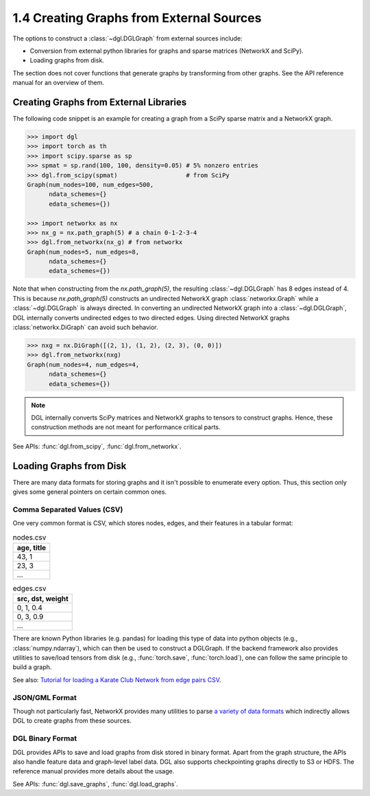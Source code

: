.. _guide-graph-external:

1.4 Creating Graphs from External Sources
-----------------------------------------

The options to construct a :class:`~dgl.DGLGraph` from external sources include:

- Conversion from external python libraries for graphs and sparse matrices (NetworkX and SciPy).
- Loading graphs from disk.

The section does not cover functions that generate graphs by transforming from other
graphs. See the API reference manual for an overview of them.

Creating Graphs from External Libraries
^^^^^^^^^^^^^^^^^^^^^^^^^^^^^^^^^^^^^^^^

The following code snippet is an example for creating a graph from a SciPy sparse matrix and a NetworkX graph.

.. code::

    >>> import dgl
    >>> import torch as th
    >>> import scipy.sparse as sp
    >>> spmat = sp.rand(100, 100, density=0.05) # 5% nonzero entries
    >>> dgl.from_scipy(spmat)                   # from SciPy
    Graph(num_nodes=100, num_edges=500,
          ndata_schemes={}
          edata_schemes={})

    >>> import networkx as nx
    >>> nx_g = nx.path_graph(5) # a chain 0-1-2-3-4
    >>> dgl.from_networkx(nx_g) # from networkx
    Graph(num_nodes=5, num_edges=8,
          ndata_schemes={}
          edata_schemes={})

Note that when constructing from the `nx.path_graph(5)`, the resulting :class:`~dgl.DGLGraph` has 8
edges instead of 4. This is because `nx.path_graph(5)` constructs an undirected NetworkX graph
:class:`networkx.Graph` while a :class:`~dgl.DGLGraph` is always directed. In converting an undirected
NetworkX graph into a :class:`~dgl.DGLGraph`, DGL internally converts undirected edges to two directed edges.
Using directed NetworkX graphs :class:`networkx.DiGraph` can avoid such behavior.

.. code::

    >>> nxg = nx.DiGraph([(2, 1), (1, 2), (2, 3), (0, 0)])
    >>> dgl.from_networkx(nxg)
    Graph(num_nodes=4, num_edges=4,
          ndata_schemes={}
          edata_schemes={})

.. note::

    DGL internally converts SciPy matrices and NetworkX graphs to tensors to construct graphs.
    Hence, these construction methods are not meant for performance critical parts.

See APIs: :func:`dgl.from_scipy`, :func:`dgl.from_networkx`.

Loading Graphs from Disk
^^^^^^^^^^^^^^^^^^^^^^^^

There are many data formats for storing graphs and it isn't possible to enumerate every option.
Thus, this section only gives some general pointers on certain common ones.

Comma Separated Values (CSV)
""""""""""""""""""""""""""""

One very common format is CSV, which stores nodes, edges, and their features in a tabular format:

.. table:: nodes.csv

   +-----------+
   |age, title |
   +===========+
   |43, 1      |
   +-----------+
   |23, 3      |
   +-----------+
   |...        |
   +-----------+

.. table:: edges.csv

   +-----------------+
   |src, dst, weight |
   +=================+
   |0, 1, 0.4        |
   +-----------------+
   |0, 3, 0.9        |
   +-----------------+
   |...              |
   +-----------------+

There are known Python libraries (e.g. pandas) for loading this type of data into python
objects (e.g., :class:`numpy.ndarray`), which can then be used to construct a DGLGraph. If the
backend framework also provides utilities to save/load tensors from disk (e.g., :func:`torch.save`,
:func:`torch.load`), one can follow the same principle to build a graph.

See also: `Tutorial for loading a Karate Club Network from edge pairs CSV <https://github.com/dglai/WWW20-Hands-on-Tutorial/blob/master/basic_tasks/1_load_data.ipynb>`_.

JSON/GML Format
"""""""""""""""

Though not particularly fast, NetworkX provides many utilities to parse
`a variety of data formats <https://networkx.github.io/documentation/stable/reference/readwrite/index.html>`_
which indirectly allows DGL to create graphs from these sources.

DGL Binary Format
"""""""""""""""""

DGL provides APIs to save and load graphs from disk stored in binary format. Apart from the
graph structure, the APIs also handle feature data and graph-level label data. DGL also
supports checkpointing graphs directly to S3 or HDFS. The reference manual provides more
details about the usage.

See APIs: :func:`dgl.save_graphs`, :func:`dgl.load_graphs`.
